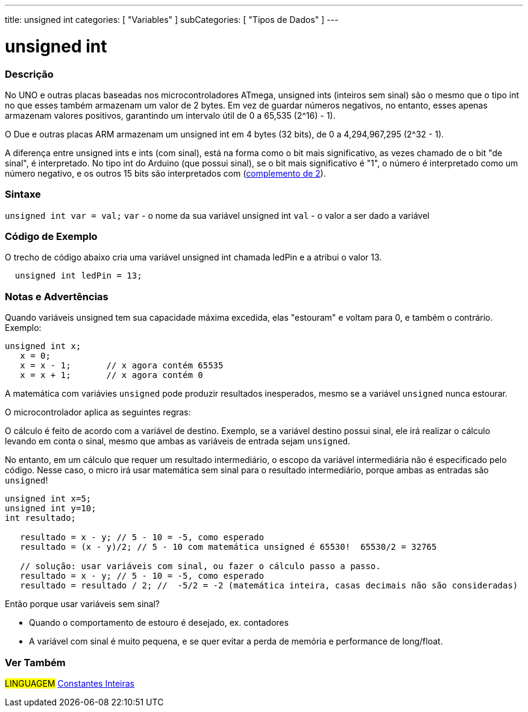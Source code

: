 ---
title: unsigned int
categories: [ "Variables" ]
subCategories: [ "Tipos de Dados" ]
---

= unsigned int

// OVERVIEW SECTION STARTS
[#overview]
--

[float]
=== Descrição
No UNO e outras placas baseadas nos microcontroladores ATmega, unsigned ints (inteiros sem sinal) são o mesmo que o tipo int no que esses também armazenam um valor de 2 bytes. Em vez de guardar números negativos, no entanto, esses apenas armazenam valores positivos, garantindo um intervalo útil de 0 a 65,535 (2^16) - 1).

O Due e outras placas ARM armazenam um unsigned int em 4 bytes (32 bits), de 0 a 4,294,967,295 (2^32 - 1).

A diferença entre unsigned ints e ints (com sinal), está na forma como o bit mais significativo, as vezes chamado de o bit "de sinal", é interpretado. No tipo int do Arduino (que possui sinal), se o bit mais significativo é "1", o número é interpretado como um número negativo, e os outros 15 bits são interpretados com (https://pt.wikipedia.org/wiki/Complemento_para_dois[complemento de 2]).
[%hardbreaks]

--
// OVERVIEW SECTION ENDS

[float]
=== Sintaxe
`unsigned int var = val;`
`var` - o nome da sua variável unsigned int
`val` - o valor a ser dado a variável


// HOW TO USE SECTION STARTS
[#howtouse]
--

[float]
=== Código de Exemplo
// Describe what the example code is all about and add relevant code   ►►►►► THIS SECTION IS MANDATORY ◄◄◄◄◄
O trecho de código abaixo cria uma variável unsigned int chamada ledPin e a atribui o valor 13.

[source,arduino]
----
  unsigned int ledPin = 13;
----
[%hardbreaks]

[float]
=== Notas e Advertências
Quando variáveis unsigned tem sua capacidade máxima excedida, elas "estouram" e voltam para 0, e também o contrário. Exemplo:

[source,arduino]
----
unsigned int x;
   x = 0;
   x = x - 1;       // x agora contém 65535
   x = x + 1;       // x agora contém 0
----

A matemática com variávies `unsigned` pode produzir resultados inesperados, mesmo se a variável `unsigned` nunca estourar.

O microcontrolador aplica as seguintes regras:

O cálculo é feito de acordo com a variável de destino. Exemplo, se a variável destino possui sinal, ele irá realizar o cálculo levando em conta o sinal, mesmo que ambas as variáveis de entrada sejam `unsigned`.

No entanto, em um cálculo que requer um resultado intermediário, o escopo da variável intermediária não é especificado pelo código. Nesse caso, o micro irá usar matemática sem sinal para o resultado intermediário, porque ambas as entradas são `unsigned`!


[source,arduino]
----
unsigned int x=5;
unsigned int y=10;
int resultado;

   resultado = x - y; // 5 - 10 = -5, como esperado
   resultado = (x - y)/2; // 5 - 10 com matemática unsigned é 65530!  65530/2 = 32765 
   
   // solução: usar variáveis com sinal, ou fazer o cálculo passo a passo.
   resultado = x - y; // 5 - 10 = -5, como esperado
   resultado = resultado / 2; //  -5/2 = -2 (matemática inteira, casas decimais não são consideradas)
----
Então porque usar variáveis sem sinal?

- Quando o comportamento de estouro é desejado, ex. contadores
- A variável com sinal é muito pequena, e se quer evitar a perda de memória e performance de long/float.
--
// HOW TO USE SECTION ENDS


// SEE ALSO SECTION STARTS
[#see_also]
--

[float]
=== Ver Também

[role="language"]
#LINGUAGEM# link:../../constants/integerconstants[Constantes Inteiras]

--
// SEE ALSO SECTION ENDS
